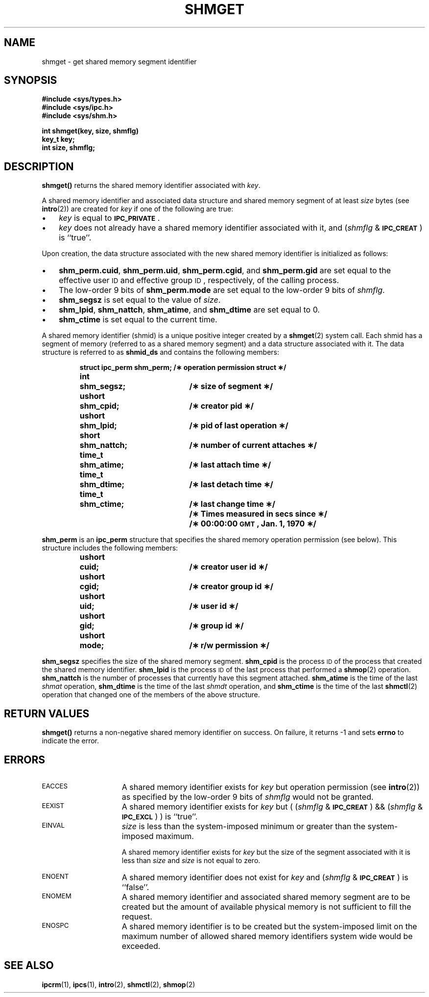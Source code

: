 .\" @(#)shmget.2 1.1 92/07/30 SMI; from S5R3
.TH SHMGET 2 "21 January 1990"
.SH NAME
shmget \- get shared memory segment identifier
.SH SYNOPSIS
.nf
.ft B
#include <sys/types.h>
#include <sys/ipc.h>
#include <sys/shm.h>
.ft R
.fi
.LP
.nf
.ft B
int shmget(key, size, shmflg)
key_t key;
int size, shmflg;
.ft R
.fi
.SH DESCRIPTION
.IX  shmget()  ""  "\fLshmget()\fR \(em get shared memory segment"
.IX  "shared memory" "get segment \(em\fLshmget()\fR"
.LP
.B shmget(\|)
returns the shared memory identifier associated with
.IR key .
.LP
A shared memory identifier and associated data structure and shared memory
segment of at least
.I size
bytes (see
.BR intro (2))
are created for
.I key
if one of the following are true:
.TP 3
\(bu
.I key
is equal to
.SM
.BR IPC_PRIVATE \s0.
.TP
\(bu
.I key
does not already have a shared memory identifier associated with it, and
.RI ( shmflg " & "
.SM
.BR IPC_CREAT \s0)
is ``true''.
.LP
Upon creation, the data structure associated with the new shared memory
identifier is initialized as follows:
.TP 3
\(bu
.BR shm_perm.cuid ", " shm_perm.uid ,
.BR shm_perm.cgid ", and " shm_perm.gid
are set equal to the effective user
.SM ID
and effective group
.SM ID\s0,
respectively, of the calling process.
.TP
\(bu
The low-order 9 bits of
.B shm_perm.mode
are set equal to the low-order 9 bits of
.IR shmflg .
.TP
\(bu
.B shm_segsz
is set equal to the value of
.IR size .
.TP
\(bu
.BR shm_lpid ", " shm_nattch ",
.BR shm_atime ", and " shm_dtime "
are set equal to 0.
.TP
\(bu
.B shm_ctime
is set equal to the current time.
.LP
A shared memory identifier (shmid) is a unique positive integer created by a
.BR shmget (2)
system call.
Each shmid has a segment of memory (referred to as a shared memory segment)
and a data structure associated with it.
The data structure is referred to as
.B shmid_ds
and contains the following members:
.LP
.RS
.ta 8n 28n
.nf
.ft B
struct	ipc_perm shm_perm;	/\(** operation permission struct \(**/
int	shm_segsz;	/\(** size of segment \(**/
ushort	shm_cpid;	/\(** creator pid \(**/
ushort	shm_lpid;	/\(** pid of last operation \(**/
short	shm_nattch;	/\(** number of current attaches \(**/
time_t	shm_atime;	/\(** last attach time \(**/
time_t	shm_dtime;	/\(** last detach time \(**/
time_t	shm_ctime;	/\(** last change time \(**/
		/\(** Times measured in secs since \(**/
		/\(** 00:00:00 \s-1GMT\s+1, Jan. 1, 1970 \(**/
.ft
.fi
.RE
.LP
.B shm_perm
is an
.B ipc_perm
structure that
specifies the shared memory operation permission (see below).
This structure includes the following members:
.LP
.RS
.ta 8n 28n
.nf
.ft B
ushort	cuid;	/\(** creator user id \(**/
ushort	cgid;	/\(** creator group id \(**/
ushort	uid;	/\(** user id \(**/
ushort	gid;	/\(** group id \(**/
ushort	mode;	/\(** r/w permission \(**/
.ft
.fi
.RE
.br
.ne 7
.LP
.B shm_segsz
specifies the size of the shared memory segment.
.B shm_cpid
is the process
.SM ID
of the process that created the shared memory identifier.
.B shm_lpid
is the process
.SM ID
of the last process that performed a
.BR shmop (2)
operation.
.B shm_nattch
is the number of processes that currently have this segment attached.
.B shm_atime
is the time of the last
.I shmat
operation,
.B shm_dtime
is the time of the last
.I shmdt
operation, and
.B shm_ctime
is the time of the last
.BR shmctl (2)
operation that changed one of the members of the above structure.
.SH RETURN VALUES
.B shmget(\|)
returns
a non-negative shared memory identifier
on success.
On failure,
it returns
\-1
and sets
.B errno
to indicate the error.
.SH ERRORS
.TP 15
.SM EACCES
A shared memory identifier exists for
.I key
but operation permission (see
.BR intro (2))
as specified by the low-order 9 bits of
.I shmflg
would not be granted.
.TP
.SM EEXIST
A shared memory identifier exists for
.I key
but
.RI "( (" shmflg " & "
.SM
.BR IPC_CREAT\*S ") && ("\c
.IR shmflg " & "
.SM
.BR IPC_EXCL\*S ") )"
is ``true''.
.TP
.SM EINVAL
.I size
is less than the system-imposed minimum
or greater than the system-imposed maximum.
.IP
A shared memory identifier exists for
.I key
but the size of the segment associated with it is less than
.I size
and
.I size
is not equal to zero.
.TP
.SM ENOENT
A shared memory identifier does not exist for
.I key
and
.RI ( shmflg " &"
.SM
.BR IPC_CREAT \s0)
is ``false''.
.TP
.SM ENOMEM
A shared memory identifier and associated shared memory segment are to be
created but the amount of available physical memory is not sufficient to
fill the request.
.TP
.SM ENOSPC
A shared memory identifier is to be created but
the system-imposed limit on the maximum number of
allowed shared memory identifiers system wide
would be exceeded.
.SH SEE ALSO
.BR ipcrm (1),
.BR ipcs (1),
.BR intro (2),
.BR shmctl (2),
.BR shmop (2)
